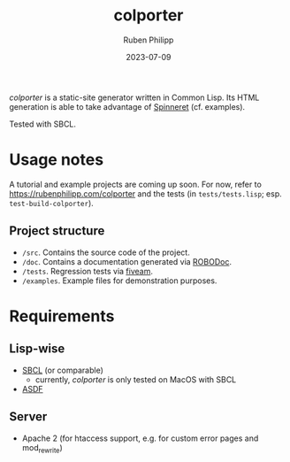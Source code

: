 #+title: colporter
#+author: Ruben Philipp
#+date: 2023-07-09
#+startup: showall 

/colporter/ is a static-site generator written in Common Lisp.
Its HTML generation is able to take advantage of [[https://github.com/ruricolist/spinneret][Spinneret]] (cf. examples).

Tested with SBCL.

* Usage notes

A tutorial and example projects are coming up soon. For now, refer to
[[https://rubenphilipp.com/colporter]] and the tests (in ~tests/tests.lisp~; esp.
~test-build-colporter~).

** Project structure

- ~/src~. Contains the source code of the project.
- ~/doc~. Contains a documentation generated via [[https://github.com/gumpu/ROBODoc][ROBODoc]].
- ~/tests~. Regression tests via [[https://github.com/lispci/fiveam][fiveam]].
- ~/examples~. Example files for demonstration purposes.

* Requirements

** Lisp-wise

- [[https://www.sbcl.org][SBCL]] (or comparable)
  - currently, /colporter/ is only tested on MacOS with SBCL
- [[https://asdf.common-lisp.dev][ASDF]]

** Server

- Apache 2 (for htaccess support, e.g. for custom error pages and mod_rewrite)


#+begin_comment
$$ Last modified:  00:50:23 Wed Jul 26 2023 CEST
#+end_comment
